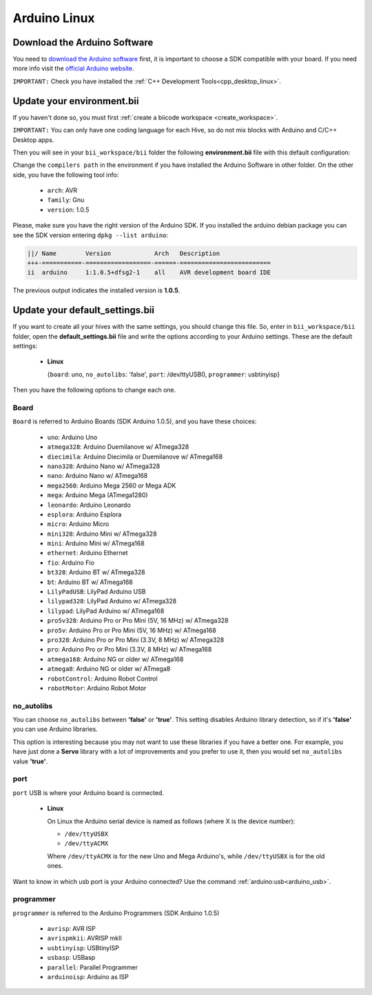 Arduino Linux
==============

Download the Arduino Software
---------------------------------
You need to `download the Arduino software <http://arduino.cc/en/Main/Software>`_ first, it is important to choose a SDK compatible with your board. If you need more info visit the `official Arduino website <http://arduino.cc/en/Main/Software>`_.

``IMPORTANT:`` Check you have installed the :ref:`C++ Development Tools<cpp_desktop_linux>`.

Update your environment.bii
---------------------------------

If you haven't done so, you must first :ref:`create a biicode workspace <create_workspace>`.

``IMPORTANT:`` You can only have one coding language for each Hive, so do not mix blocks with  Arduino and C/C++ Desktop apps.

Then you will see in your ``bii_workspace/bii`` folder the following **environment.bii** file with this default configuration:


.. code-block:: text
	:emphasize-lines: 1, 7, 8, 9
	
	arduino:
	  boards:
	  - {board: uno, no_autolibs: 'false', port: /dev/ttyUSB0, programmer: usbtinyisp}
	  builders:
	  - path: make
		tool: {family: MAKE}
	  compilers:
	  - path: /usr/share/arduino
		tool: {arch: AVR, family: GNU, version: 1.0.5}
	  configurers:
	  - path: cmake
		tool: {family: CMake}

Change the ``compilers path`` in the environment if you have installed the Arduino Software in other folder. On the other side, you have the following tool info:

	* ``arch``: AVR
	* ``family``: Gnu
	* ``version``: 1.0.5


Please, make sure you have the right version of the Arduino SDK. If you installed the arduino debian package you can see the SDK version entering ``dpkg --list arduino``:

.. code-block:: text

	||/ Name        Version            Arch   Description
	+++-===========-==================-======-=========================
	ii  arduino     1:1.0.5+dfsg2-1    all    AVR development board IDE


The previous output indicates the installed version is **1.0.5**.


.. _arduino_default_settings_linux:
		
Update your default_settings.bii
---------------------------------

If you want to create all your hives with the same settings, you should change this file. So, enter in ``bii_workspace/bii`` folder, open the **default_settings.bii** file and write the options according to your Arduino settings. These are the default settings:

	*	**Linux**
	
		{``board``: uno, ``no_autolibs``: 'false', ``port``: /dev/ttyUSB0, ``programmer``: usbtinyisp}

Then you have the following options to change each one.


Board
^^^^^^

``Board`` is referred to Arduino Boards (SDK Arduino 1.0.5), and you have these choices:

	* ``uno``: Arduino Uno
	* ``atmega328``: Arduino Duemilanove w/ ATmega328
	* ``diecimila``: Arduino Diecimila or Duemilanove w/ ATmega168
	* ``nano328``: Arduino Nano w/ ATmega328
	* ``nano``: Arduino Nano w/ ATmega168
	* ``mega2560``: Arduino Mega 2560 or Mega ADK
	* ``mega``: Arduino Mega (ATmega1280)
	* ``leonardo``: Arduino Leonardo
	* ``esplora``: Arduino Esplora
	* ``micro``: Arduino Micro
	* ``mini328``: Arduino Mini w/ ATmega328
	* ``mini``: Arduino Mini w/ ATmega168
	* ``ethernet``: Arduino Ethernet
	* ``fio``: Arduino Fio
	* ``bt328``: Arduino BT w/ ATmega328
	* ``bt``: Arduino BT w/ ATmega168
	* ``LilyPadUSB``: LilyPad Arduino USB
	* ``lilypad328``: LilyPad Arduino w/ ATmega328
	* ``lilypad``: LilyPad Arduino w/ ATmega168
	* ``pro5v328``: Arduino Pro or Pro Mini (5V, 16 MHz) w/ ATmega328
	* ``pro5v``: Arduino Pro or Pro Mini (5V, 16 MHz) w/ ATmega168
	* ``pro328``: Arduino Pro or Pro Mini (3.3V, 8 MHz) w/ ATmega328
	* ``pro``: Arduino Pro or Pro Mini (3.3V, 8 MHz) w/ ATmega168
	* ``atmega168``: Arduino NG or older w/ ATmega168
	* ``atmega8``: Arduino NG or older w/ ATmega8
	* ``robotControl``: Arduino Robot Control
	* ``robotMotor``: Arduino Robot Motor

	
no_autolibs
^^^^^^^^^^^

You can choose ``no_autolibs`` between **'false'** or **'true'**. This setting disables Arduino library detection, so if it's **'false'** you can use Arduino libraries.

This option is interesting because you may not want to use these libraries if you have a better one. For example, you have just done a **Servo** library with a lot of improvements and you prefer to use it, then you would set ``no_autolibs`` value **'true'**.


port
^^^^

``port`` USB is where your Arduino board is connected.

	*	**Linux**

		On Linux the Arduino serial device is named as follows (where X is the device number):

		* ``/dev/ttyUSBX``
		* ``/dev/ttyACMX``

		Where ``/dev/ttyACMX`` is for the new Uno and Mega Arduino's, while ``/dev/ttyUSBX`` is for the old ones.

Want to know in which usb port is your Arduino connected? Use the command :ref:`arduino:usb<arduino_usb>`.

programmer
^^^^^^^^^^

``programmer`` is referred to the Arduino Programmers (SDK Arduino 1.0.5)

	* ``avrisp``: AVR ISP
	* ``avrispmkii``: AVRISP mkII
	* ``usbtinyisp``: USBtinyISP
	* ``usbasp``: USBasp
	* ``parallel``: Parallel Programmer
	* ``arduinoisp``: Arduino as ISP


